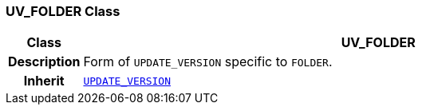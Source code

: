 === UV_FOLDER Class

[cols="^1,3,5"]
|===
h|*Class*
2+^h|*UV_FOLDER*

h|*Description*
2+a|Form of `UPDATE_VERSION` specific to `FOLDER`.

h|*Inherit*
2+|`<<_update_version_class,UPDATE_VERSION>>`

|===
